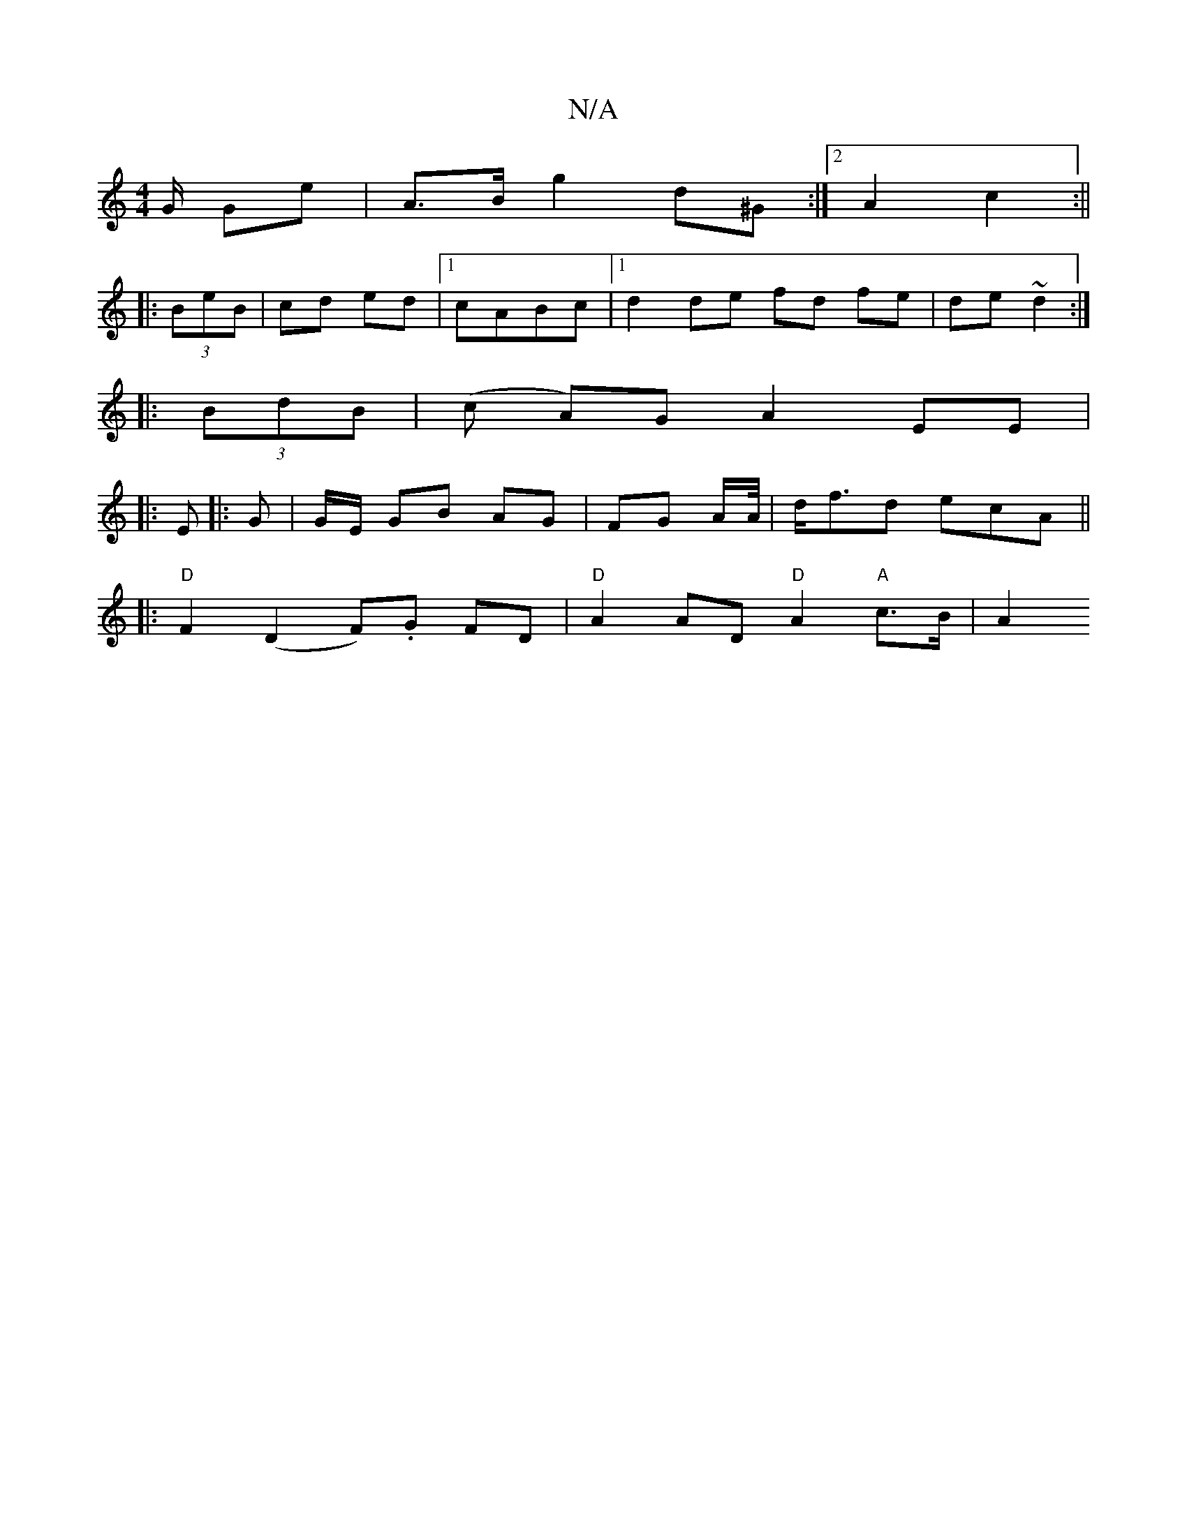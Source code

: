 X:1
T:N/A
M:4/4
R:N/A
K:Cmajor
G/2 Ge | A>B g2 d^G :|2 A2 c2 :||
|:(3BeB | cd ed |1 cABc |1 d2 de fd fe|de ~d2 :|
|: (3BdB |(c A)G A2 EE|
|:
E |: G | G/E/ GB AG|FG A/A//|d<fd ecA ||
|:"D"F2 (D2 F).G FD | "D"A2 AD "D"A2 "A"c>B | A2 